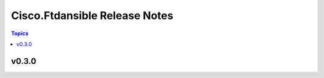 ==============================
Cisco.Ftdansible Release Notes
==============================

.. contents:: Topics


v0.3.0
======
